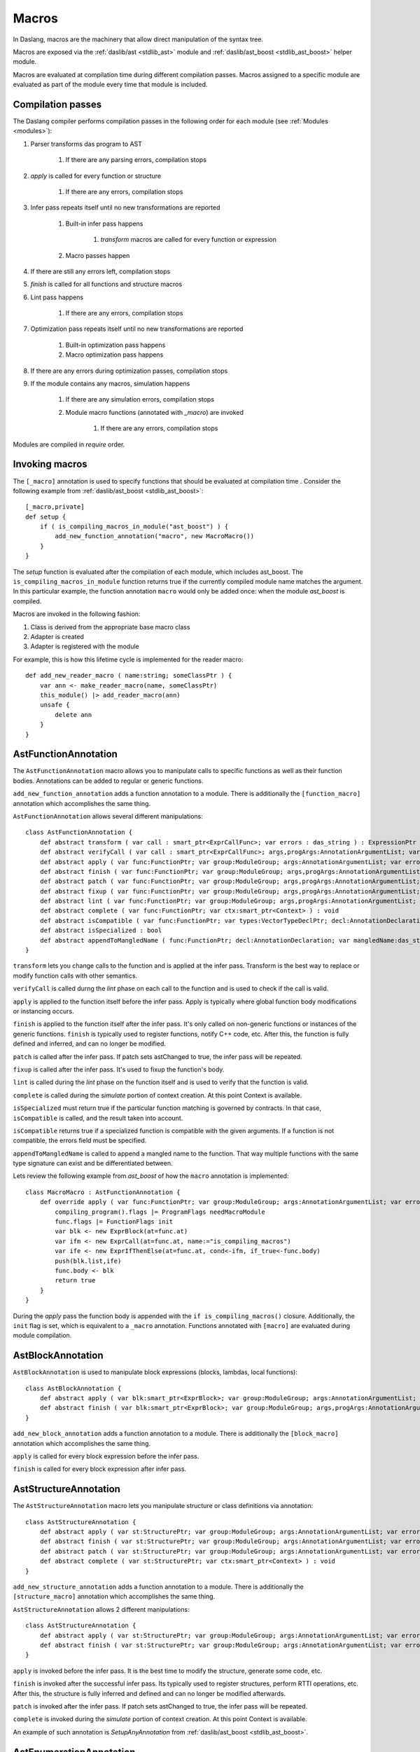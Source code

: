 .. _macros:

======
Macros
======

In Daslang, macros are the machinery that allow direct manipulation of the syntax tree.

Macros are exposed via the :ref:`daslib/ast <stdlib_ast>` module and :ref:`daslib/ast_boost <stdlib_ast_boost>` helper module.

Macros are evaluated at compilation time during different compilation passes.
Macros assigned to a specific module are evaluated as part of the module every time that module is included.

------------------
Compilation passes
------------------

The Daslang compiler performs compilation passes in the following order for each module (see :ref:`Modules <modules>`):

#. Parser transforms das program to AST

    #. If there are any parsing errors, compilation stops

#. `apply` is called for every function or structure

    #. If there are any errors, compilation stops

#. Infer pass repeats itself until no new transformations are reported

    #. Built-in infer pass happens

        #. `transform` macros are called for every function or expression

    #. Macro passes happen

#. If there are still any errors left, compilation stops

#. `finish` is called for all functions and structure macros

#. Lint pass happens

    #. If there are any errors, compilation stops

#. Optimization pass repeats itself until no new transformations are reported

    #. Built-in optimization pass happens

    #. Macro optimization pass happens

#. If there are any errors during optimization passes, compilation stops

#. If the module contains any macros, simulation happens

    #. If there are any simulation errors, compilation stops

    #. Module macro functions (annotated with `_macro`) are invoked

        #. If there are any errors, compilation stops

Modules are compiled in `require` order.

---------------
Invoking macros
---------------

The ``[_macro]`` annotation is used to specify functions that should be evaluated at compilation time .
Consider the following example from :ref:`daslib/ast_boost <stdlib_ast_boost>`::

    [_macro,private]
    def setup {
        if ( is_compiling_macros_in_module("ast_boost") ) {
            add_new_function_annotation("macro", new MacroMacro())
        }
    }

The `setup` function is evaluated after the compilation of each module, which includes ast_boost.
The ``is_compiling_macros_in_module`` function returns true if the currently compiled module name matches the argument.
In this particular example, the function annotation ``macro`` would only be added once: when the module `ast_boost` is compiled.

Macros are invoked in the following fashion:

#. Class is derived from the appropriate base macro class
#. Adapter is created
#. Adapter is registered with the module

For example, this is how this lifetime cycle is implemented for the reader macro::

    def add_new_reader_macro ( name:string; someClassPtr ) {
        var ann <- make_reader_macro(name, someClassPtr)
        this_module() |> add_reader_macro(ann)
        unsafe {
            delete ann
        }
    }

---------------------
AstFunctionAnnotation
---------------------

The ``AstFunctionAnnotation`` macro allows you to manipulate calls to specific functions as well as their function bodies.
Annotations can be added to regular or generic functions.

``add_new_function_annotation`` adds a function annotation to a module.
There is additionally the ``[function_macro]`` annotation which accomplishes the same thing.

``AstFunctionAnnotation`` allows several different manipulations::

    class AstFunctionAnnotation {
        def abstract transform ( var call : smart_ptr<ExprCallFunc>; var errors : das_string ) : ExpressionPtr
        def abstract verifyCall ( var call : smart_ptr<ExprCallFunc>; args,progArgs:AnnotationArgumentList; var errors : das_string ) : bool
        def abstract apply ( var func:FunctionPtr; var group:ModuleGroup; args:AnnotationArgumentList; var errors : das_string ) : bool
        def abstract finish ( var func:FunctionPtr; var group:ModuleGroup; args,progArgs:AnnotationArgumentList; var errors : das_string ) : bool
        def abstract patch ( var func:FunctionPtr; var group:ModuleGroup; args,progArgs:AnnotationArgumentList; var errors : das_string; var astChanged:bool& ) : bool
        def abstract fixup ( var func:FunctionPtr; var group:ModuleGroup; args,progArgs:AnnotationArgumentList; var errors : das_string ) : bool
        def abstract lint ( var func:FunctionPtr; var group:ModuleGroup; args,progArgs:AnnotationArgumentList; var errors : das_string ) : bool
        def abstract complete ( var func:FunctionPtr; var ctx:smart_ptr<Context> ) : void
        def abstract isCompatible ( var func:FunctionPtr; var types:VectorTypeDeclPtr; decl:AnnotationDeclaration; var errors:das_string ) : bool
        def abstract isSpecialized : bool
        def abstract appendToMangledName ( func:FunctionPtr; decl:AnnotationDeclaration; var mangledName:das_string ) : void
    }

``transform`` lets you change calls to the function and is applied at the infer pass.
Transform is the best way to replace or modify function calls with other semantics.

``verifyCall`` is called durng the `lint` phase on each call to the function and is used to check if the call is valid.

``apply`` is applied to the function itself before the infer pass.
Apply is typically where global function body modifications or instancing occurs.

``finish`` is applied to the function itself after the infer pass.
It's only called on non-generic functions or instances of the generic functions.
``finish`` is typically used to register functions, notify C++ code, etc.
After this, the function is fully defined and inferred, and can no longer be modified.

``patch`` is called after the infer pass. If patch sets astChanged to true, the infer pass will be repeated.

``fixup`` is called after the infer pass. It's used to fixup the function's body.

``lint`` is called during the `lint` phase on the function itself and is used to verify that the function is valid.

``complete`` is called during the `simulate` portion of context creation. At this point Context is available.

``isSpecialized`` must return true if the particular function matching is governed by contracts.
In that case, ``isCompatible`` is called, and the result taken into account.

``isCompatible`` returns true if a specialized function is compatible with the given arguments.
If a function is not compatible, the errors field must be specified.

``appendToMangledName`` is called to append a mangled name to the function.
That way multiple functions with the same type signature can exist and be differentiated between.

Lets review the following example from `ast_boost` of how the ``macro`` annotation is implemented::

    class MacroMacro : AstFunctionAnnotation {
        def override apply ( var func:FunctionPtr; var group:ModuleGroup; args:AnnotationArgumentList; var errors : das_string ) : bool {
            compiling_program().flags |= ProgramFlags needMacroModule
            func.flags |= FunctionFlags init
            var blk <- new ExprBlock(at=func.at)
            var ifm <- new ExprCall(at=func.at, name:="is_compiling_macros")
            var ife <- new ExprIfThenElse(at=func.at, cond<-ifm, if_true<-func.body)
            push(blk.list,ife)
            func.body <- blk
            return true
        }
    }

During the `apply` pass the function body is appended with the ``if is_compiling_macros()`` closure.
Additionally, the ``init`` flag is set, which is equivalent to a ``_macro`` annotation.
Functions annotated with ``[macro]`` are evaluated during module compilation.

------------------
AstBlockAnnotation
------------------

``AstBlockAnnotation`` is used to manipulate block expressions (blocks, lambdas, local functions)::

    class AstBlockAnnotation {
        def abstract apply ( var blk:smart_ptr<ExprBlock>; var group:ModuleGroup; args:AnnotationArgumentList; var errors : das_string ) : bool
        def abstract finish ( var blk:smart_ptr<ExprBlock>; var group:ModuleGroup; args,progArgs:AnnotationArgumentList; var errors : das_string ) : bool
    }

``add_new_block_annotation`` adds a function annotation to a module.
There is additionally the ``[block_macro]`` annotation which accomplishes the same thing.

``apply`` is called for every block expression before the infer pass.

``finish`` is called for every block expression after infer pass.

----------------------
AstStructureAnnotation
----------------------

The ``AstStructureAnnotation`` macro lets you manipulate structure or class definitions via annotation::

    class AstStructureAnnotation {
        def abstract apply ( var st:StructurePtr; var group:ModuleGroup; args:AnnotationArgumentList; var errors : das_string ) : bool
        def abstract finish ( var st:StructurePtr; var group:ModuleGroup; args:AnnotationArgumentList; var errors : das_string ) : bool
        def abstract patch ( var st:StructurePtr; var group:ModuleGroup; args:AnnotationArgumentList; var errors : das_string; var astChanged:bool& ) : bool
        def abstract complete ( var st:StructurePtr; var ctx:smart_ptr<Context> ) : void
    }

``add_new_structure_annotation`` adds a function annotation to a module.
There is additionally the ``[structure_macro]`` annotation which accomplishes the same thing.

``AstStructureAnnotation`` allows 2 different manipulations::

    class AstStructureAnnotation {
        def abstract apply ( var st:StructurePtr; var group:ModuleGroup; args:AnnotationArgumentList; var errors : das_string ) : bool
        def abstract finish ( var st:StructurePtr; var group:ModuleGroup; args:AnnotationArgumentList; var errors : das_string ) : bool
    }

``apply`` is invoked before the infer pass. It is the best time to modify the structure, generate some code, etc.

``finish`` is invoked after the successful infer pass. Its typically used to register structures, perform RTTI operations, etc.
After this, the structure is fully inferred and defined and can no longer be modified afterwards.

``patch`` is invoked after the infer pass. If patch sets astChanged to true, the infer pass will be repeated.

``complete`` is invoked during the `simulate` portion of context creation. At this point Context is available.

An example of such annotation is `SetupAnyAnnotation` from :ref:`daslib/ast_boost <stdlib_ast_boost>`.

------------------------
AstEnumerationAnnotation
------------------------

The ``AstStructureAnnotation`` macro lets you manipulate enumerations via annotation::

    class AstEnumerationAnnotation {
        def abstract apply ( var st:EnumerationPtr; var group:ModuleGroup; args:AnnotationArgumentList; var errors : das_string ) : bool
    }

``add_new_enumeration_annotation`` adds a function annotation to a module.
There is additionally the ``[enumeration_macro]`` annotation which accomplishes the same thing.

``apply`` is invoked before the infer pass. It is the best time to modify the enumeration, generate some code, etc.

---------------
AstVariantMacro
---------------

``AstVariantMacro`` is specialized in transforming ``is``, ``as``, and ``?as`` expressions.

``add_new_variant_macro`` adds a variant macro to a module.
There is additionally the ``[variant_macro]`` annotation which accomplishes the same thing.

Each of the 3 transformations are covered in the appropriate abstract function::

    class AstVariantMacro {
        def abstract visitExprIsVariant     ( prog:ProgramPtr; mod:Module?; expr:smart_ptr<ExprIsVariant> ) : ExpressionPtr
        def abstract visitExprAsVariant     ( prog:ProgramPtr; mod:Module?; expr:smart_ptr<ExprAsVariant> ) : ExpressionPtr
        def abstract visitExprSafeAsVariant ( prog:ProgramPtr; mod:Module?; expr:smart_ptr<ExprSafeAsVariant> ) : ExpressionPtr
    }

Let's review the following example from :ref:`daslib/ast_boost <stdlib_ast_boost>`::

    // replacing ExprIsVariant(value,name) => ExprOp2('==",value.__rtti,"name")
    // if value is ast::Expr*
    class BetterRttiVisitor : AstVariantMacro {
        def override visitExprIsVariant(prog:ProgramPtr; mod:Module?;expr:smart_ptr<ExprIsVariant>) : ExpressionPtr {
            if isExpression(expr.value._type)
                var vdr <- new ExprField(at=expr.at, name:="__rtti", value <- clone_expression(expr.value))
                var cna <- new ExprConstString(at=expr.at, value:=expr.name)
                var veq <- new ExprOp2(at=expr.at, op:="==", left<-vdr, right<-cna)
                return veq
            return default<ExpressionPtr>
        }
    }

    // note the following ussage
    class GetHintFnMacro : AstFunctionAnnotation {
        def override transform ( var call : smart_ptr<ExprCall>; var errors : das_string ) : ExpressionPtr {
            if ( call.arguments[1] is ExprConstString ) {    // HERE EXPRESSION WILL BE REPLACED
                ...
            }
        }
    }

Here, the macro takes advantage of the ExprIsVariant syntax.
It replaces the ``expr is TYPENAME`` expression with an ``expr.__rtti = "TYPENAME"`` expression.
The ``isExpression`` function ensures that `expr` is from the `ast::Expr*` family, i.e. part of the Daslang syntax tree.

--------------
AstReaderMacro
--------------

``AstReaderMacro`` allows embedding a completely different syntax inside Daslang code.

``add_new_reader_macro`` adds a reader macro to a module.
There is additionally the ``[reader_macro]`` annotation, which essentially automates the same thing.

Reader macros accept characters, collect them if necessary, and return an `ast::Expression`::

    class AstReaderMacro {
        def abstract accept ( prog:ProgramPtr; mod:Module?; expr:ExprReader?; ch:int; info:LineInfo ) : bool
        def abstract visit ( prog:ProgramPtr; mod:Module?; expr:smart_ptr<ExprReader> ) : ExpressionPtr
    }

Reader macros are invoked via the ``% READER_MACRO_NAME ~ character_sequence`` syntax.
The ``accept`` function notifies the correct terminator of the character sequence::

    var x = %arr~\{\}\w\x\y\n%% // invoking reader macro arr, %% is a terminator

Consider the implementation for the example above::

    [reader_macro(name="arr")]
    class ArrayReader : AstReaderMacro {
        def override accept ( prog:ProgramPtr; mod:Module?; var expr:ExprReader?; ch:int; info:LineInfo ) : bool {
            append(expr.sequence,ch)
            if ( ends_with(expr.sequence,"%%") ) {
                let len = length(expr.sequence)
                resize(expr.sequence,len-2)
                return false
            } else {
                return true
            }
        def override visit ( prog:ProgramPtr; mod:Module?; expr:smart_ptr<ExprReader> ) : ExpressionPtr {
            let seqStr = string(expr.sequence)
            var arrT <- new TypeDecl(baseType=Type tInt)
            push(arrT.dim,length(seqStr))
            var mkArr <- new ExprMakeArray(at = expr.at, makeType <- arrT)
            for ( x in seqStr ) {
                var mkC <- new ExprConstInt(at=expr.at, value=x)
                push(mkArr.values,mkC)
            }
            return <- mkArr
        }

The ``accept`` function macro collects symbols in the sequence.
Once the sequence ends with the terminator sequence %%, ``accept`` returns false to indicate the end of the sequence.

In ``visit``, the collected sequence is converted into a make array ``[ch1,ch2,..]`` expression.

More complex examples include the JsonReader macro in :ref:`daslib/json_boost <stdlib_json_boost>` or RegexReader in :ref:`daslib/regex_boost <stdlib_regex_boost>`.

------------
AstCallMacro
------------

``AstCallMacro`` operates on expressions which have function call syntax or something similar.
It occurs during the infer pass.

``add_new_call_macro`` adds a call macro to a module.
The ``[call_macro]`` annotation automates the same thing::

        class AstCallMacro {
            def abstract preVisit ( prog:ProgramPtr; mod:Module?; expr:smart_ptr<ExprCallMacro> ) : void
            def abstract visit ( prog:ProgramPtr; mod:Module?; expr:smart_ptr<ExprCallMacro> ) : ExpressionPtr
            def abstract canVisitArguments ( expr:smart_ptr<ExprCallMacro> ) : bool
        }

``apply`` from :ref:`daslib/apply <stdlib_apply>` is an example of such a macro::

    [call_macro(name="apply")]  // apply(value, block)
    class ApplyMacro : AstCallMacro {
        def override visit ( prog:ProgramPtr; mod:Module?; var expr:smart_ptr<ExprCallMacro> ) : ExpressionPtr {
            ...
        }
    }

Note how the name is provided in the ``[call_macro]`` annotation.

``preVisit`` is called before the arguments are visited.

``visit`` is called after the arguments are visited.

``canVisitArguments`` is called to determine if the macro can visit the arguments.

------------
AstPassMacro
------------

``AstPassMacro`` is one macro to rule them all. It gets entire module as an input,
and can be invoked at numerous passes::

    class AstPassMacro {
        def abstract apply ( prog:ProgramPtr; mod:Module? ) : bool
    }

``make_pass_macro`` registers a class as a pass macro.

``add_new_infer_macro`` adds a pass macro to the infer pass. The ``[infer]`` annotation accomplishes the same thing.

``add_new_dirty_infer_macro`` adds a pass macro to the `dirty` section of infer pass. The ``[dirty_infer]`` annotation accomplishes the same thing.

Typically, such macros create an ``AstVisitor`` which performs the necessary transformations.

----------------
AstTypeInfoMacro
----------------

``AstTypeInfoMacro`` is designed to implement custom type information inside a typeinfo expression::

    class AstTypeInfoMacro {
        def abstract getAstChange ( expr:smart_ptr<ExprTypeInfo>; var errors:das_string ) : ExpressionPtr
        def abstract getAstType ( var lib:ModuleLibrary; expr:smart_ptr<ExprTypeInfo>; var errors:das_string ) : TypeDeclPtr
    }

``add_new_typeinfo_macro`` adds a reader macro to a module.
There is additionally the ``[typeinfo_macro]`` annotation, which essentially automates the same thing.

``getAstChange`` returns a newly generated ast for the typeinfo expression.
Alternatively, it returns null if no changes are required, or if there is an error.
In case of error, the errors string must be filled.

``getAstType`` returns the type of the new typeinfo expression.

---------------
AstForLoopMacro
---------------

``AstForLoopMacro`` is designed to implement custom processing of for loop expressions::

    class AstForLoopMacro {
        def abstract visitExprFor ( prog:ProgramPtr; mod:Module?; expr:smart_ptr<ExprFor> ) : ExpressionPtr
    }

``add_new_for_loop_macro`` adds a reader macro to a module.
There is additionally the ``[for_loop_macro]`` annotation, which essentially automates the same thing.

``visitExprFor`` is similar to that of `AstVisitor`. It returns a new expression, or null if no changes are required.

---------------
AstCaptureMacro
---------------

``AstCaptureMacro`` is designed to implement custom capturing and finalization of lambda expressions::

    class AstCaptureMacro {
        def abstract captureExpression ( prog:Program?; mod:Module?; expr:ExpressionPtr; etype:TypeDeclPtr ) : ExpressionPtr
        def abstract captureFunction ( prog:Program?; mod:Module?; var lcs:Structure?; var fun:FunctionPtr ) : void
    }

``add_new_capture_macro`` adds a reader macro to a module.
There is additionally the ``[capture_macro]`` annotation, which essentially automates the same thing.

``captureExpression`` is called when an expression is captured. It returns a new expression, or null if no changes are required.

``captureFunction`` is called when a function is captured. This is where custom finalization can be added to the `final` section of the function body.

----------------
AstCommentReader
----------------

``AstCommentReader`` is designed to implement custom processing of comment expressions::

    class AstCommentReader {
        def abstract open ( prog:ProgramPtr; mod:Module?; cpp:bool; info:LineInfo ) : void
        def abstract accept ( prog:ProgramPtr; mod:Module?; ch:int; info:LineInfo ) : void
        def abstract close ( prog:ProgramPtr; mod:Module?; info:LineInfo ) : void
        def abstract beforeStructure ( prog:ProgramPtr; mod:Module?; info:LineInfo ) : void
        def abstract afterStructure ( st:StructurePtr; prog:ProgramPtr; mod:Module?; info:LineInfo ) : void
        def abstract beforeStructureFields ( prog:ProgramPtr; mod:Module?; info:LineInfo ) : void
        def abstract afterStructureField ( name:string; prog:ProgramPtr; mod:Module?; info:LineInfo ) : void
        def abstract afterStructureFields ( prog:ProgramPtr; mod:Module?; info:LineInfo ) : void
        def abstract beforeFunction ( prog:ProgramPtr; mod:Module?; info:LineInfo ) : void
        def abstract afterFunction ( fn:FunctionPtr; prog:ProgramPtr; mod:Module?; info:LineInfo ) : void
        def abstract beforeGlobalVariables ( prog:ProgramPtr; mod:Module?; info:LineInfo ) : void
        def abstract afterGlobalVariable ( name:string; prog:ProgramPtr; mod:Module?; info:LineInfo ) : void
        def abstract afterGlobalVariables ( prog:ProgramPtr; mod:Module?; info:LineInfo ) : void
        def abstract beforeVariant ( prog:ProgramPtr; mod:Module?; info:LineInfo ) : void
        def abstract afterVariant ( name:string; prog:ProgramPtr; mod:Module?; info:LineInfo ) : void
        def abstract beforeEnumeration ( prog:ProgramPtr; mod:Module?; info:LineInfo ) : void
        def abstract afterEnumeration ( name:string; prog:ProgramPtr; mod:Module?; info:LineInfo ) : void
        def abstract beforeAlias ( prog:ProgramPtr; mod:Module?; info:LineInfo ) : void
        def abstract afterAlias ( name:string; prog:ProgramPtr; mod:Module?; info:LineInfo ) : void
    }

``add_new_comment_reader`` adds a reader macro to a module.
There is additionally the ``[comment_reader]`` annotation, which essentially automates the same thing.

``open`` occurs when the parsing of a comment starts.

``accept`` occurs for every character of the comment.

``close`` occurs when a comment is over.

``beforeStructure`` and ``afterStructure`` occur before and after each structure or class declaration, regardless of if it has comments.

``beforeStructureFields`` and ``afterStructureFields`` occur before and after each structure or class field, regardless of if it has comments.

``afterStructureField`` occurs after each field declaration.

``beforeFunction`` and ``afterFunction`` occur before and after each function declaration, regardless of if it has comments.

``beforeGlobalVariables`` and ``afterGlobalVariables`` occur before and after each global variable declaration, regardless of if it has comments.

``afterGlobalVariable`` occurs after each individual global variable declaration.

``beforeVariant`` and ``afterVariant`` occur before and after each variant declaration, regardless of if it has comments.

``beforeEnumeration`` and ``afterEnumeration`` occur before and after each enumeration declaration, regardless of if it has comments.

``beforeAlias`` and ``afterAlias`` occur before and after each alias type declaration, regardless or if it has comments.

----------------
AstSimulateMacro
----------------

`AstSimulateMacro` is designed to customize the simulation of the program::

    class AstSimulateMacro {
        def abstract preSimulate ( prog:Program?; ctx:Context? ) : bool
        def abstract simulate ( prog:Program?; ctx:Context? ) : bool
    }

``preSimulate`` occurs after the context has been simulated, but before all the structure and function annotation simulations.

``simulate`` occurs after all the structure and function annotation simulations.

----------
AstVisitor
----------

``AstVisitor`` implements the visitor pattern for the Daslang expression tree.
It contains a callback for every single expression in prefix and postfix form, as well as some additional callbacks::

    class AstVisitor {
        ...
        // find
            def abstract preVisitExprFind(expr:smart_ptr<ExprFind>) : void          // prefix
            def abstract visitExprFind(expr:smart_ptr<ExprFind>) : ExpressionPtr    // postifx
        ...
    }

Postfix callbacks can return expressions to replace the ones passed to the callback.

PrintVisitor from the `ast_print` example implements the printing of every single expression in Daslang syntax.

``make_visitor`` creates a visitor adapter from the class, derived from ``AstVisitor``.
The adapter then can be applied to a program via the ``visit`` function::

    var astVisitor = new PrintVisitor()
    var astVisitorAdapter <- make_visitor(*astVisitor)
    visit(this_program(), astVisitorAdapter)

If an expression needs to be visited, and can potentially be fully substituted, the ``visit_expression`` function should be used::

    expr <- visit_expression(expr,astVisitorAdapter)
